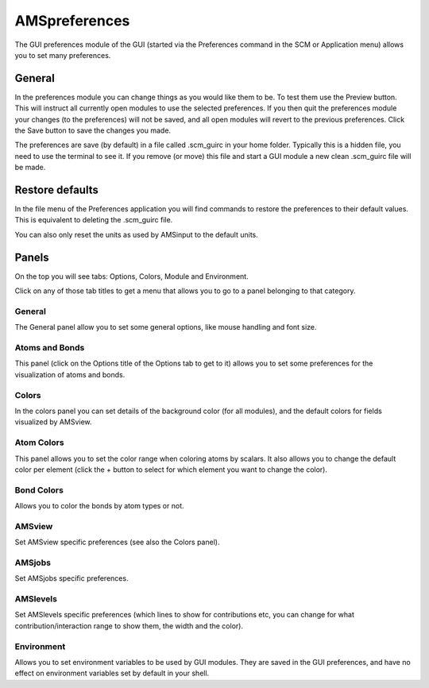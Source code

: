 AMSpreferences
##############

.. _metatag PREFERENCES: 

The GUI preferences module of the GUI (started via the Preferences command in the SCM or Application  menu) allows you to set many preferences.

General
*******

In the preferences module you can change things as you would like them to be. To test them use the Preview button. This will instruct all currently open modules to use the 
selected preferences. If you then quit the preferences module your changes (to the preferences) will not be saved, and all open modules will revert to the previous preferences.
Click the Save button to save the changes you made.

The preferences are save (by default) in a file called .scm_guirc in your home folder. Typically this is a hidden file, you need to use the terminal to see it.
If you remove (or move) this file and start a GUI module a new clean .scm_guirc file will be made. 

Restore defaults
****************

In the file menu of the Preferences application you will find commands to restore the preferences to their default values.
This is equivalent to deleting the .scm_guirc file.

You can also only reset the units as used by AMSinput to the default units.

Panels
******

On the top you will see tabs: Options, Colors, Module and Environment.

Click on any of those tab titles to get a menu that allows you to go to a panel belonging to that category.

General
-------

The General panel allow you to set some general options, like mouse handling and font size.

Atoms and Bonds
---------------

This panel (click on the Options title of the Options tab to get to it)  allows you to set some preferences for the visualization of atoms and bonds.

Colors
------

In the colors panel you can set details of the background color (for all modules), and the default colors for fields visualized by AMSview.

Atom Colors
-----------

This panel allows you to set the color range when coloring atoms by scalars.
It also allows you to change the default color per element (click the + button to select for which element you want to change the color).

Bond Colors
-----------

Allows you to color the bonds by atom types or not.

AMSview
-------

Set AMSview specific preferences (see also the Colors panel).

AMSjobs
-------

Set AMSjobs specific preferences.

AMSlevels
---------

Set AMSlevels specific preferences (which lines to show for contributions etc, you can change for what contribution/interaction range to show them, the width and the color).

Environment
-----------

Allows you to set environment variables to be used by GUI modules. They are saved in the GUI preferences, and have no effect on environment variables set by default in your shell.

